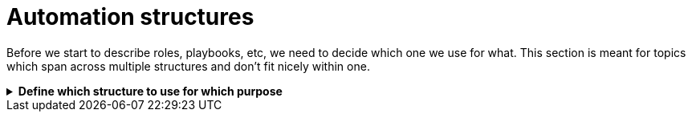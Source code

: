 = Automation structures

Before we start to describe roles, playbooks, etc, we need to decide which one we use for what.
This section is meant for topics which span across multiple structures and don't fit nicely within one.

.[big]#**Define which structure to use for which purpose**#
[%collapsible]
====
Explanations::
define for which use case to use roles, playbooks, potentially workflows (in Ansible Tower/AWX), and how to split the code you write.

Rationale::
especially when writing automation in a team, it is important to have a certain level of consistence and make sure everybody has the same understanding.
By lack of doing so, your automation becomes unreadable and difficult to grasp for new members or even for existing members.
+
This structure will also help you to have a consistent level of modelization so that re-usability becomes easier.
If one team member uses roles where another one uses playbooks, they will both struggle to reuse the code of each other.
Metaphorically speaking, only if stones have been cut at roughly the same size, can they be properly used to build a house.

Examples::
The following is only one example of how to structure your content but has proven robust enough on multiple occasions.
+
.Structure of Automation
image::ansible_structures.svg[a hierarchy of landscape type function and component]
+
* a _landscape_ is anything you want to deploy at once, the underlay of your cloud, a three tiers application, a complete application cluster...
  This level is represented at best by a Tower/AWX workflow, potentially by a "playbook of playbooks", i.e. a playbook made of imported _type_ playbooks, as introduced next.
* a _type_ must be defined such that each managed host has one and only one type, applicable using a unique playbook.
* each type is then made of multiple _functions_, represented by roles, so that the same function used by the same _type_ can be re-used, written only once.
* and finally _components_ are used to split a _function_ in maintainable bits. By default a component is a task file within the _function_-role, if the role becomes too big, there is a case for splitting the _function_ role into multiple _component_ roles.
+
NOTE: if _functions_ are defined mostly for re-usability purposes, _components_ are more used for maintainability / readability purposes. A re-usable component might be a candidate for promotion to a function.
+
Let's have a more concrete example to clarify:
+
* as already written, a _landscape_ could be a three tier application with web-front-end, middleware and database.
  We would probably create a workflow to deploy this landscape at once.
* our types would be relatively obvious here as we would have "web-front-end server", "middleware server" and "database server".
  Each type can be fully deployed by one and only one playbook (avoid having numbered playbooks and instructions on how to call them one after the other).
* each server type is then made up of one or more _functions_, each implemented as a role.
  For example, the middleware server type could be made of a "virtual machine" (to create the virtual machine hosting the middleware server), a "base Linux OS" and a "JBoss application server" function.
* and then the base OS role could be made of multiple components (DNS, NTP, SSH, etc), each represented by a separate `tasks/{component}.yml` file, included or imported from the `tasks/main.yml` file of the _function_-role.
  If a component becomes too big to fit within one task file, it might make sense that it gets its own component-role, included from the function-role.
+
NOTE: in terms of re-usability, see how you could simply create a new "integrated three tiers server" type (e.g. for test purposes), by just re-combining the "virtual machine", "base Linux OS", "JBoss application server", "PostgreSQL database" and "Apache web-server" function-roles into one new playbook.

Beware that those rules, once defined, shouldn't be applied too strictly.
There can always be reasons for breaking the rules, and sometimes the discussion you can have in the team to decide what is what is more important.
For example if a "hardened Linux OS" and a "normal Linux OS" are two different functions, or the same function with different parameters. You could consider SSH to be a function on its own and not a component of the base OS.
Also, external re-usable roles and collections, obviously not respecting your rules, might force you to bend them.
Important is to break the rules not by ignorance of those but because of good and practical reasons.
Respecting the rules is to know and acknowledge them, not to follow them blindly even if they don't make sense.
As long as exceptions are discussed openly in the team, they won't hurt.
====
